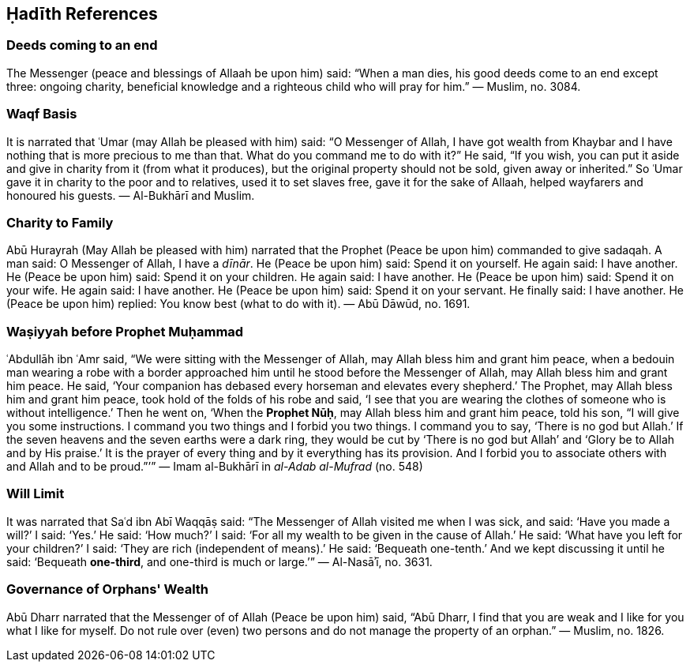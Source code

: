 

== Ḥadīth References

=== Deeds coming to an end

The Messenger (peace and blessings of Allaah be upon him) said: “When a man dies, his good deeds come to an end except three: ongoing charity, beneficial knowledge and a righteous child who will pray for him.” — Muslim, no. 3084.

=== Waqf Basis

It is narrated that ʿUmar (may Allah be pleased with him) said: “O Messenger of Allah, I have got wealth from Khaybar and I have nothing that is more precious to me than that. What do you command me to do with it?” He said, “If you wish, you can put it aside and give in charity from it (from what it produces), but the original property should not be sold, given away or inherited.” So ʿUmar gave it in charity to the poor and to relatives, used it to set slaves free, gave it for the sake of Allaah, helped wayfarers and honoured his guests. — Al-Bukhārī and Muslim.

=== Charity to Family
[[dirham-hadith]]

Abū Hurayrah (May Allah be pleased with him) narrated that the Prophet (Peace be upon him) commanded to give sadaqah. A man said: O Messenger of Allah, I have a _dīnār_. He (Peace be upon him) said: Spend it on yourself. He again said: I have another. He (Peace be upon him) said: Spend it on your children. He again said: I have another. He (Peace be upon him) said: Spend it on your wife. He again said: I have another. He (Peace be upon him) said: Spend it on your servant. He finally said: I have another. He (Peace be upon him) replied: You know best (what to do with it). — Abū Dāwūd, no. 1691.

=== Waṣiyyah before Prophet Muḥammad
[[wasiyyah-nuh]]
ʿAbdullāh ibn ʿAmr said, “We were sitting with the Messenger of Allah, may Allah bless him and grant him peace, when a bedouin man wearing a robe with a border approached him until he stood before the Messenger of Allah, may Allah bless him and grant him peace. He said, ‘Your companion has debased every horseman and elevates every shepherd.’ The Prophet, may Allah bless him and grant him peace, took hold of the folds of his robe and said, ‘I see that you are wearing the clothes of someone who is without intelligence.’ Then he went on, ‘When the *Prophet Nūḥ*, may Allah bless him and grant him peace, told his son, “I will give you some instructions. I command you two things and I forbid you two things. I command you to say, ‘There is no god but Allah.’ If the seven heavens and the seven earths were a dark ring, they would be cut by ‘There is no god but Allah’ and ‘Glory be to Allah and by His praise.’ It is the prayer of every thing and by it everything has its provision. And I forbid you to associate others with and Allah and to be proud.”’” — Imam al-Bukhārī in _al-Adab al-Mufrad_ (no. 548)

=== Will Limit
[[will-limit]]

It was narrated that Saʿd ibn Abī Waqqāṣ said: “The Messenger of Allah visited me when I was sick, and said: ‘Have you made a will?’ I said: ‘Yes.’ He said: ‘How much?’ I said: ‘For all my wealth to be given in the cause of Allah.’ He said: ‘What have you left for your children?’ I said: ‘They are rich (independent of means).’ He said: ‘Bequeath one-tenth.’ And we kept discussing it until he said: ‘Bequeath *one-third*, and one-third is much or large.’” — Al-Nasāʾī, no. 3631.

=== Governance of Orphans' Wealth

[[abu-dharr-leadership]]

Abū Dharr narrated that the Messenger of of Allah (Peace be upon him) said, “Abū Dharr, I find that you are weak and I like for you what I like for myself. Do not rule over (even) two persons and do not manage the property of an orphan.” — Muslim, no. 1826.
